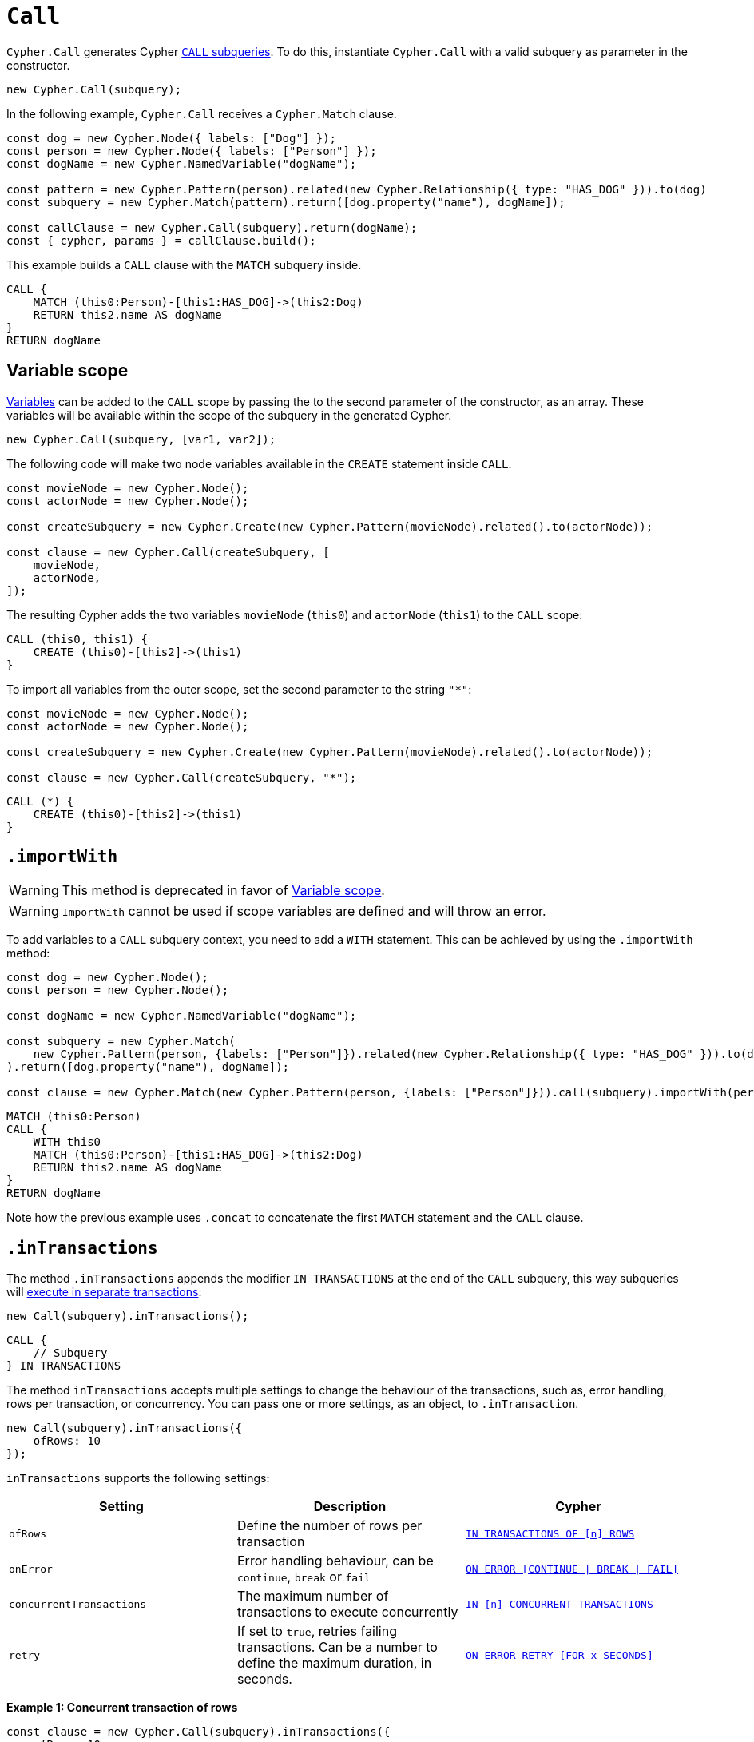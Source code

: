 [[call]]
:description: This page describes how to create CALL subqueries with the Cypher Builder.
= `Call`

`Cypher.Call` generates Cypher link:https://neo4j.com/docs/cypher-manual/current/subqueries/call-subquery/[`CALL` subqueries]. To do this, instantiate `Cypher.Call` with a valid subquery as parameter in the constructor.

[source, javascript]
----
new Cypher.Call(subquery);
----

In the following example, `Cypher.Call` receives a `Cypher.Match` clause.

[source, javascript]
----
const dog = new Cypher.Node({ labels: ["Dog"] });
const person = new Cypher.Node({ labels: ["Person"] });
const dogName = new Cypher.NamedVariable("dogName");

const pattern = new Cypher.Pattern(person).related(new Cypher.Relationship({ type: "HAS_DOG" })).to(dog)
const subquery = new Cypher.Match(pattern).return([dog.property("name"), dogName]);

const callClause = new Cypher.Call(subquery).return(dogName);
const { cypher, params } = callClause.build();
----

This example builds a `CALL` clause with the `MATCH` subquery inside.

[source, cypher]
----
CALL {
    MATCH (this0:Person)-[this1:HAS_DOG]->(this2:Dog)
    RETURN this2.name AS dogName
}
RETURN dogName
----

== Variable scope

xref:../variables-and-params/variables.adoc[Variables] can be added to the `CALL` scope by passing the to the second parameter of the constructor, as an array. These variables will be available within the scope of the subquery in the generated Cypher.

[source, javascript]
----
new Cypher.Call(subquery, [var1, var2]);
----

The following code will make two node variables available in the `CREATE` statement inside `CALL`.

[source, javascript]
----
const movieNode = new Cypher.Node();
const actorNode = new Cypher.Node();

const createSubquery = new Cypher.Create(new Cypher.Pattern(movieNode).related().to(actorNode));

const clause = new Cypher.Call(createSubquery, [
    movieNode,
    actorNode,
]);
----

The resulting Cypher adds the two variables `movieNode` (`this0`) and `actorNode` (`this1`) to the `CALL` scope:

[source, cypher]
----
CALL (this0, this1) {
    CREATE (this0)-[this2]->(this1)
}
----

To import all variables from the outer scope, set the second parameter to the string `"*"`:

[source, javascript]
----
const movieNode = new Cypher.Node();
const actorNode = new Cypher.Node();

const createSubquery = new Cypher.Create(new Cypher.Pattern(movieNode).related().to(actorNode));

const clause = new Cypher.Call(createSubquery, "*");
----

[source, cypher]
----
CALL (*) {
    CREATE (this0)-[this2]->(this1)
}
----

[role=label--deprecated]
== `.importWith`

[WARNING]
====
This method is deprecated in favor of <<_variable_scope>>.
====

[WARNING]
====
`ImportWith` cannot be used if scope variables are defined and will throw an error.
====


To add variables to a `CALL` subquery context, you need to add a `WITH` statement.
This can be achieved by using the `.importWith` method:

[source, javascript]
----
const dog = new Cypher.Node();
const person = new Cypher.Node();

const dogName = new Cypher.NamedVariable("dogName");

const subquery = new Cypher.Match(
    new Cypher.Pattern(person, {labels: ["Person"]}).related(new Cypher.Relationship({ type: "HAS_DOG" })).to(dog, {labels: ["Dog"]})
).return([dog.property("name"), dogName]);

const clause = new Cypher.Match(new Cypher.Pattern(person, {labels: ["Person"]})).call(subquery).importWith(person).return(dogName);
----

[source, cypher]
----
MATCH (this0:Person)
CALL {
    WITH this0
    MATCH (this0:Person)-[this1:HAS_DOG]->(this2:Dog)
    RETURN this2.name AS dogName
}
RETURN dogName
----

Note how the previous example uses `.concat` to concatenate the first `MATCH` statement and the `CALL` clause.

== `.inTransactions`

The method `.inTransactions` appends the modifier `IN TRANSACTIONS` at the end of the `CALL` subquery, this way subqueries will link:https://neo4j.com/docs/cypher-manual/current/subqueries/subqueries-in-transactions/[execute in separate transactions]:

[source, javascript]
----
new Call(subquery).inTransactions();
----

[source, cypher]
----
CALL {
    // Subquery
} IN TRANSACTIONS
----

The method `inTransactions` accepts multiple settings to change the behaviour of the transactions, such as, error handling, rows per transaction, or concurrency. You can pass one or more settings, as an object, to `.inTransaction`.

[source, javascript]
----
new Call(subquery).inTransactions({
    ofRows: 10
});
----

`inTransactions` supports the following settings:

[cols="1,1,1",options="header"]
|===
| Setting | Description | Cypher
| `ofRows` | Define the number of rows per transaction | link:https://neo4j.com/docs/cypher-manual/current/subqueries/subqueries-in-transactions/#batching[`IN TRANSACTIONS OF [n\] ROWS`]
| `onError` | Error handling behaviour, can be  `continue`, `break` or `fail` | link:https://neo4j.com/docs/cypher-manual/current/subqueries/subqueries-in-transactions/#error-behavior[`ON ERROR [CONTINUE \| BREAK \| FAIL\]`]
| `concurrentTransactions` | The maximum number of transactions to execute concurrently | link:https://neo4j.com/docs/cypher-manual/current/subqueries/subqueries-in-transactions/#concurrent-transactions[`IN [n\] CONCURRENT TRANSACTIONS`]
| `retry` | If set to `true`, retries failing transactions. Can be a number to define the maximum duration, in seconds. | link:https://neo4j.com/docs/cypher-manual/current/subqueries/subqueries-in-transactions/#on-error-retry[`ON ERROR RETRY [FOR x SECONDS\]`] 
|===


**Example 1: Concurrent transaction of rows**

[source, javascript]
----
const clause = new Cypher.Call(subquery).inTransactions({
    ofRows: 10,
    concurrentTransactions: 5
});
----


[source, cypher]
----
CALL {
    // subquery
} IN 5 CONCURRENT TRANSACTIONS OF 10 ROWS
----

**Example 2: Retry with maximum duration**

[source, javascript]
----
const clause = new Cypher.Call(subquery).inTransactions({
    retry: 10
});
----


[source, cypher]
----
CALL {
    // subquery
} TRANSACTIONS ON ERROR RETRY FOR 10 SECONDS
----

**Example 3: Retry error fallback**

[source, javascript]
----
const clause = new Cypher.Call(subquery).inTransactions({
    retry: true,
    onError: "continue"
});
----


[source, cypher]
----
CALL {
    // subquery
} TRANSACTIONS ON ERROR RETRY THEN CONTINUE
----


== Optional Call

The method `.optional()` transforms a `CALL` subquery into link:https://neo4j.com/docs/cypher-manual/current/subqueries/call-subquery/#optional-call[`OPTIONAL CALL`] subquery.

[source, javascript]
----
new Cypher.Call(subquery).optional();
----

Alternatively, the clause `OptionalCall` creates an `OPTIONAL CALL` directly:

[source, javascript]
----
new Cypher.OptionalCall(deleteSubquery);
----

Both generate the Cypher:

[source, cypher]
----
OPTIONAL CALL {
    // Subquery
}
----
